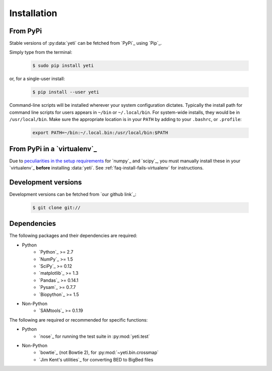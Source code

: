 Installation
============

From PyPi
---------
Stable versions of :py:data:`yeti` can be fetched from `PyPi`_ using `Pip`_.

Simply type from the terminal:

 .. code-block:: shell

    $ sudo pip install yeti


or, for a single-user install:

 .. code-block:: shell

    $ pip install --user yeti


Command-line scripts will be installed wherever your system configuration dictates.
Typically the install path for command line scripts for users appears in
``~/bin`` or ``~/.local/bin``. For system-wide installs, they would be
in ``/usr/local/bin``. Make sure the appropriate location is in your ``PATH`` by
adding to your ``.bashrc``, or ``.profile``:

 .. code-block:: shell

   export PATH=~/bin:~/.local.bin:/usr/local/bin:$PATH


From PyPi in a `virtualenv`_
----------------------------
Due to `peculiarities in the setup requirements <https://github.com/numpy/numpy/issues/2434>`_
for `numpy`_ and `scipy`_, you must manually install these in your `virtualenv`_
**before** installing :data:`yeti`. See :ref:`faq-install-fails-virtualenv` for instructions.


Development versions
--------------------
Development versions can be fetched from `our github link`_:

 .. code-block:: shell

    $ git clone git://



Dependencies
------------
The following packages and their dependencies are required:

- Python
    - `Python`_     >= 2.7
    - `NumPy`_      >= 1.5
    - `SciPy`_      >= 0.12
    - `matplotlib`_ >= 1.3
    - `Pandas`_     >= 0.14.1
    - `Pysam`_      >= 0.7.7
    - `Biopython`_  >= 1.5
- Non-Python
    - `SAMtools`_   >= 0.1.19


The following are required or recommended for specific functions:

- Python
   - `nose`_ for running the test suite in :py:mod:`yeti.test`
- Non-Python
   - `bowtie`_ (not Bowtie 2), for :py:mod:`~yeti.bin.crossmap`
   - `Jim Kent's utilities`_ for converting BED to BigBed files


